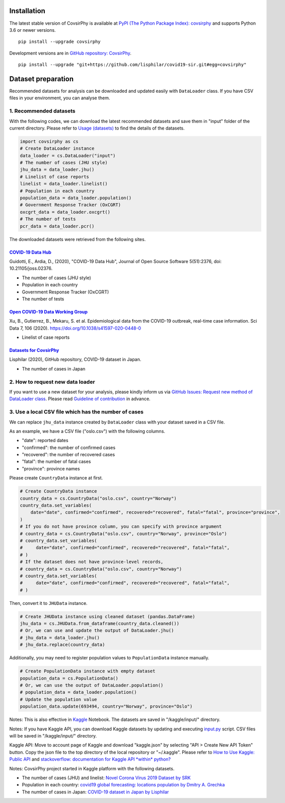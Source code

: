 Installation
============

The latest stable version of CovsirPhy is available at `PyPI (The Python
Package Index): covsirphy <https://pypi.org/project/covsirphy/>`__ and
supports Python 3.6 or newer versions.

::

    pip install --upgrade covsirphy

Development versions are in `GitHub repository:
CovsirPhy <https://github.com/lisphilar/covid19-sir>`__.

::

    pip install --upgrade "git+https://github.com/lisphilar/covid19-sir.git#egg=covsirphy"

Dataset preparation
===================

Recommended datasets for analysis can be downloaded and updated easily
with ``DataLoader`` class. If you have CSV files in your environment,
you can analyse them.

1. Recommended datasets
-----------------------

With the following codes, we can download the latest recommended
datasets and save them in "input" folder of the current directory.
Please refer to `Usage
(datasets) <https://lisphilar.github.io/covid19-sir/usage_dataset.html>`__
to find the details of the datasets.

.. code:: python

    import covsirphy as cs
    # Create DataLoader instance
    data_loader = cs.DataLoader("input")
    # The number of cases (JHU style)
    jhu_data = data_loader.jhu()
    # Linelist of case reports
    linelist = data_loader.linelist()
    # Population in each country
    population_data = data_loader.population()
    # Government Response Tracker (OxCGRT)
    oxcgrt_data = data_loader.oxcgrt()
    # The number of tests
    pcr_data = data_loader.pcr()

The downloaded datasets were retrieved from the following sites.

`COVID-19 Data Hub <https://covid19datahub.io/>`__
~~~~~~~~~~~~~~~~~~~~~~~~~~~~~~~~~~~~~~~~~~~~~~~~~~

Guidotti, E., Ardia, D., (2020), "COVID-19 Data Hub", Journal of Open
Source Software 5(51):2376, doi: 10.21105/joss.02376.

-  The number of cases (JHU style)
-  Population in each country
-  Government Response Tracker (OxCGRT)
-  The number of tests

`Open COVID-19 Data Working Group <https://github.com/beoutbreakprepared/nCoV2019>`__
~~~~~~~~~~~~~~~~~~~~~~~~~~~~~~~~~~~~~~~~~~~~~~~~~~~~~~~~~~~~~~~~~~~~~~~~~~~~~~~~~~~~~

Xu, B., Gutierrez, B., Mekaru, S. et al. Epidemiological data from the
COVID-19 outbreak, real-time case information. Sci Data 7, 106 (2020).
https://doi.org/10.1038/s41597-020-0448-0

-  Linelist of case reports

`Datasets for CovsirPhy <https://github.com/lisphilar/covid19-sir/tree/master/data>`__
~~~~~~~~~~~~~~~~~~~~~~~~~~~~~~~~~~~~~~~~~~~~~~~~~~~~~~~~~~~~~~~~~~~~~~~~~~~~~~~~~~~~~~

Lisphilar (2020), GitHub repository, COVID-19 dataset in Japan.

-  The number of cases in Japan

2. How to request new data loader
---------------------------------

If you want to use a new dataset for your analysis, please kindly inform
us via `GitHub Issues: Request new method of DataLoader
class <https://github.com/lisphilar/covid19-sir/issues/new/?template=request-new-method-of-dataloader-class.md>`__.
Please read `Guideline of
contribution <https://lisphilar.github.io/covid19-sir/CONTRIBUTING.html>`__
in advance.

3. Use a local CSV file which has the number of cases
-----------------------------------------------------

We can replace ``jhu_data`` instance created by ``DataLoader`` class
with your dataset saved in a CSV file.

As an example, we have a CSV file ("oslo.csv") with the following
columns.

-  "date": reported dates
-  "confirmed": the number of confirmed cases
-  "recovered": the number of recovered cases
-  "fatal": the number of fatal cases
-  "province": province names

Please create ``CountryData`` instance at first.

.. code:: python

    # Create CountryData instance
    country_data = cs.CountryData("oslo.csv", country="Norway")
    country_data.set_variables(
        date="date", confirmed="confirmed", recovered="recovered", fatal="fatal", province="province",
    )
    # If you do not have province column, you can specify with province argument
    # country_data = cs.CountryData("oslo.csv", country="Norway", province="Oslo")
    # country_data.set_variables(
    #     date="date", confirmed="confirmed", recovered="recovered", fatal="fatal",
    # )
    # If the dataset does not have province-level records,
    # country_data = cs.CountryData("oslo.csv", country="Norway")
    # country_data.set_variables(
    #     date="date", confirmed="confirmed", recovered="recovered", fatal="fatal",
    # )

Then, convert it to ``JHUData`` instance.

.. code:: python

    # Create JHUData instance using cleaned dataset (pandas.DataFrame)
    jhu_data = cs.JHUData.from_dataframe(country_data.cleaned())
    # Or, we can use and update the output of DataLoader.jhu()
    # jhu_data = data_loader.jhu()
    # jhu_data.replace(country_data)

Additionally, you may need to register population values to
``PopulationData`` instance manually.

.. code:: python

    # Create PopulationData instance with empty dataset
    population_data = cs.PopulationData()
    # Or, we can use the output of DataLoader.population()
    # population_data = data_loader.population()
    # Update the population value
    population_data.update(693494, country="Norway", province="Oslo")

Notes: This is also effective in `Kaggle <https://www.kaggle.com/>`__
Notebook. The datasets are saved in "/kaggle/input/" directory.

Notes: If you have Kaggle API, you can download Kaggle datasets by
updating and executing
`input.py <https://github.com/lisphilar/covid19-sir/blob/master/input.py>`__
script. CSV files will be saved in "/kaggle/input/" directory.

Kaggle API: Move to account page of Kaggle and download "kaggle.json" by
selecting "API > Create New API Token" button. Copy the json file to the
top directory of the local repository or "~/.kaggle". Please refer to
`How to Use Kaggle: Public API <https://www.kaggle.com/docs/api>`__ and
`stackoverflow: documentation for Kaggle API *within*
python? <https://stackoverflow.com/questions/55934733/documentation-for-kaggle-api-within-python#:~:text=Here%20are%20the%20steps%20involved%20in%20using%20the%20Kaggle%20API%20from%20Python.&text=Go%20to%20your%20Kaggle%20account,json%20will%20be%20downloaded>`__

Notes: CovsirPhy project started in Kaggle platform with the following
datasets.

-  The number of cases (JHU) and linelist: `Novel Corona Virus 2019
   Dataset by
   SRK <https://www.kaggle.com/sudalairajkumar/novel-corona-virus-2019-dataset>`__
-  Population in each country: `covid19 global forecasting: locations
   population by Dmitry A.
   Grechka <https://www.kaggle.com/dgrechka/covid19-global-forecasting-locations-population>`__
-  The number of cases in Japan: `COVID-19 dataset in Japan by
   Lisphilar <https://www.kaggle.com/lisphilar/covid19-dataset-in-japan>`__
